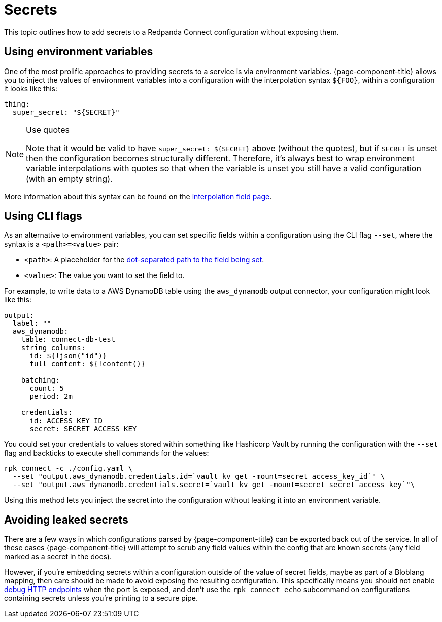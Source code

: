 = Secrets

This topic outlines how to add secrets to a Redpanda Connect configuration without exposing them.

== Using environment variables

One of the most prolific approaches to providing secrets to a service is via environment variables. {page-component-title} allows you to inject the values of environment variables into a configuration with the interpolation syntax `+${FOO}+`, within a configuration it looks like this:

[source,yml]
----
thing:
  super_secret: "${SECRET}"
----

[NOTE]
.Use quotes
====
Note that it would be valid to have `+super_secret: ${SECRET}+` above (without the quotes), but if `SECRET` is unset then the configuration becomes structurally different. Therefore, it's always best to wrap environment variable interpolations with quotes so that when the variable is unset you still have a valid configuration (with an empty string).
====

More information about this syntax can be found on the xref:configuration:interpolation.adoc[interpolation field page].

== Using CLI flags

As an alternative to environment variables, you can set specific fields within a configuration using the CLI flag `--set`, where the syntax is a `<path>=<value>` pair:

* `<path>`: A placeholder for the xref:configuration:field_paths.adoc[dot-separated path to the field being set].
* `<value>`: The value you want to set the field to. 

For example, to write data to a AWS DynamoDB table using the `aws_dynamodb` output connector, your configuration might look like this:

[source,yml]
----
output:
  label: ""
  aws_dynamodb:
    table: connect-db-test
    string_columns:
      id: ${!json("id")}
      full_content: ${!content()}

    batching:
      count: 5
      period: 2m

    credentials:
      id: ACCESS_KEY_ID
      secret: SECRET_ACCESS_KEY
----

You could set your credentials to values stored within something like Hashicorp Vault by running the configuration with the `--set` flag and backticks to execute shell commands for the values:

[,bash,subs="attributes+"]
----
rpk connect -c ./config.yaml \
  --set "output.aws_dynamodb.credentials.id=`vault kv get -mount=secret access_key_id`" \
  --set "output.aws_dynamodb.credentials.secret=`vault kv get -mount=secret secret_access_key`"\
----

Using this method lets you inject the secret into the configuration without leaking it into an environment variable.

== Avoiding leaked secrets

There are a few ways in which configurations parsed by {page-component-title} can be exported back out of the service. In all of these cases {page-component-title} will attempt to scrub any field values within the config that are known secrets (any field marked as a secret in the docs).

However, if you're embedding secrets within a configuration outside of the value of secret fields, maybe as part of a Bloblang mapping, then care should be made to avoid exposing the resulting configuration. This specifically means you should not enable xref:components:http/about.adoc#debug-endpoints[debug HTTP endpoints] when the port is exposed, and don't use the `rpk connect echo` subcommand on configurations containing secrets unless you're printing to a secure pipe.
